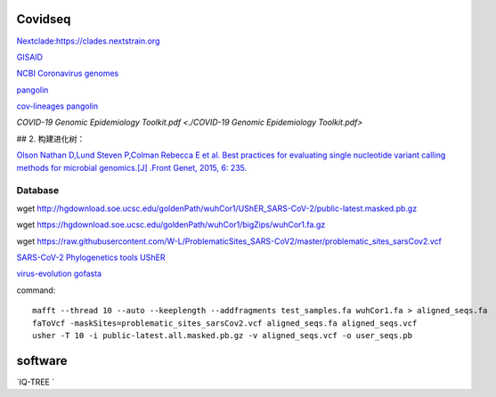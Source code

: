 
Covidseq
=========================

`Nextclade:https://clades.nextstrain.org <https://clades.nextstrain.org>`_

`GISAID <https://www.gisaid.org/epiflu-applications/covsurver-mutations-app/>`_

`NCBI Coronavirus genomes <https://www.ncbi.nlm.nih.gov/datasets/coronavirus/genomes/>`_

`pangolin <https://cov-lineages.org/resources/pangolin.html>`_

`cov-lineages pangolin <https://github.com/cov-lineages/pangolin>`_

`COVID-19 Genomic Epidemiology Toolkit.pdf <./COVID-19 Genomic Epidemiology Toolkit.pdf>`

## 2. 构建进化树：

`Olson Nathan D,Lund Steven P,Colman Rebecca E et al. Best practices for evaluating single nucleotide variant calling methods for microbial genomics.[J] .Front Genet, 2015, 6: 235. <https://www.frontiersin.org/articles/10.3389/fgene.2015.00235/full>`_


Database
++++++++++++++++++++++

wget http://hgdownload.soe.ucsc.edu/goldenPath/wuhCor1/UShER_SARS-CoV-2/public-latest.masked.pb.gz

wget https://hgdownload.soe.ucsc.edu/goldenPath/wuhCor1/bigZips/wuhCor1.fa.gz

wget https://raw.githubusercontent.com/W-L/ProblematicSites_SARS-CoV2/master/problematic_sites_sarsCov2.vcf

`SARS-CoV-2 Phylogenetics tools UShER <https://usher-wiki.readthedocs.io/en/latest/tutorials.html>`_

`virus-evolution gofasta <https://github.com/virus-evolution/gofasta>`_





command::

        mafft --thread 10 --auto --keeplength --addfragments test_samples.fa wuhCor1.fa > aligned_seqs.fa
        faToVcf -maskSites=problematic_sites_sarsCov2.vcf aligned_seqs.fa aligned_seqs.vcf
        usher -T 10 -i public-latest.all.masked.pb.gz -v aligned_seqs.vcf -o user_seqs.pb

software
==================

`IQ-TREE `